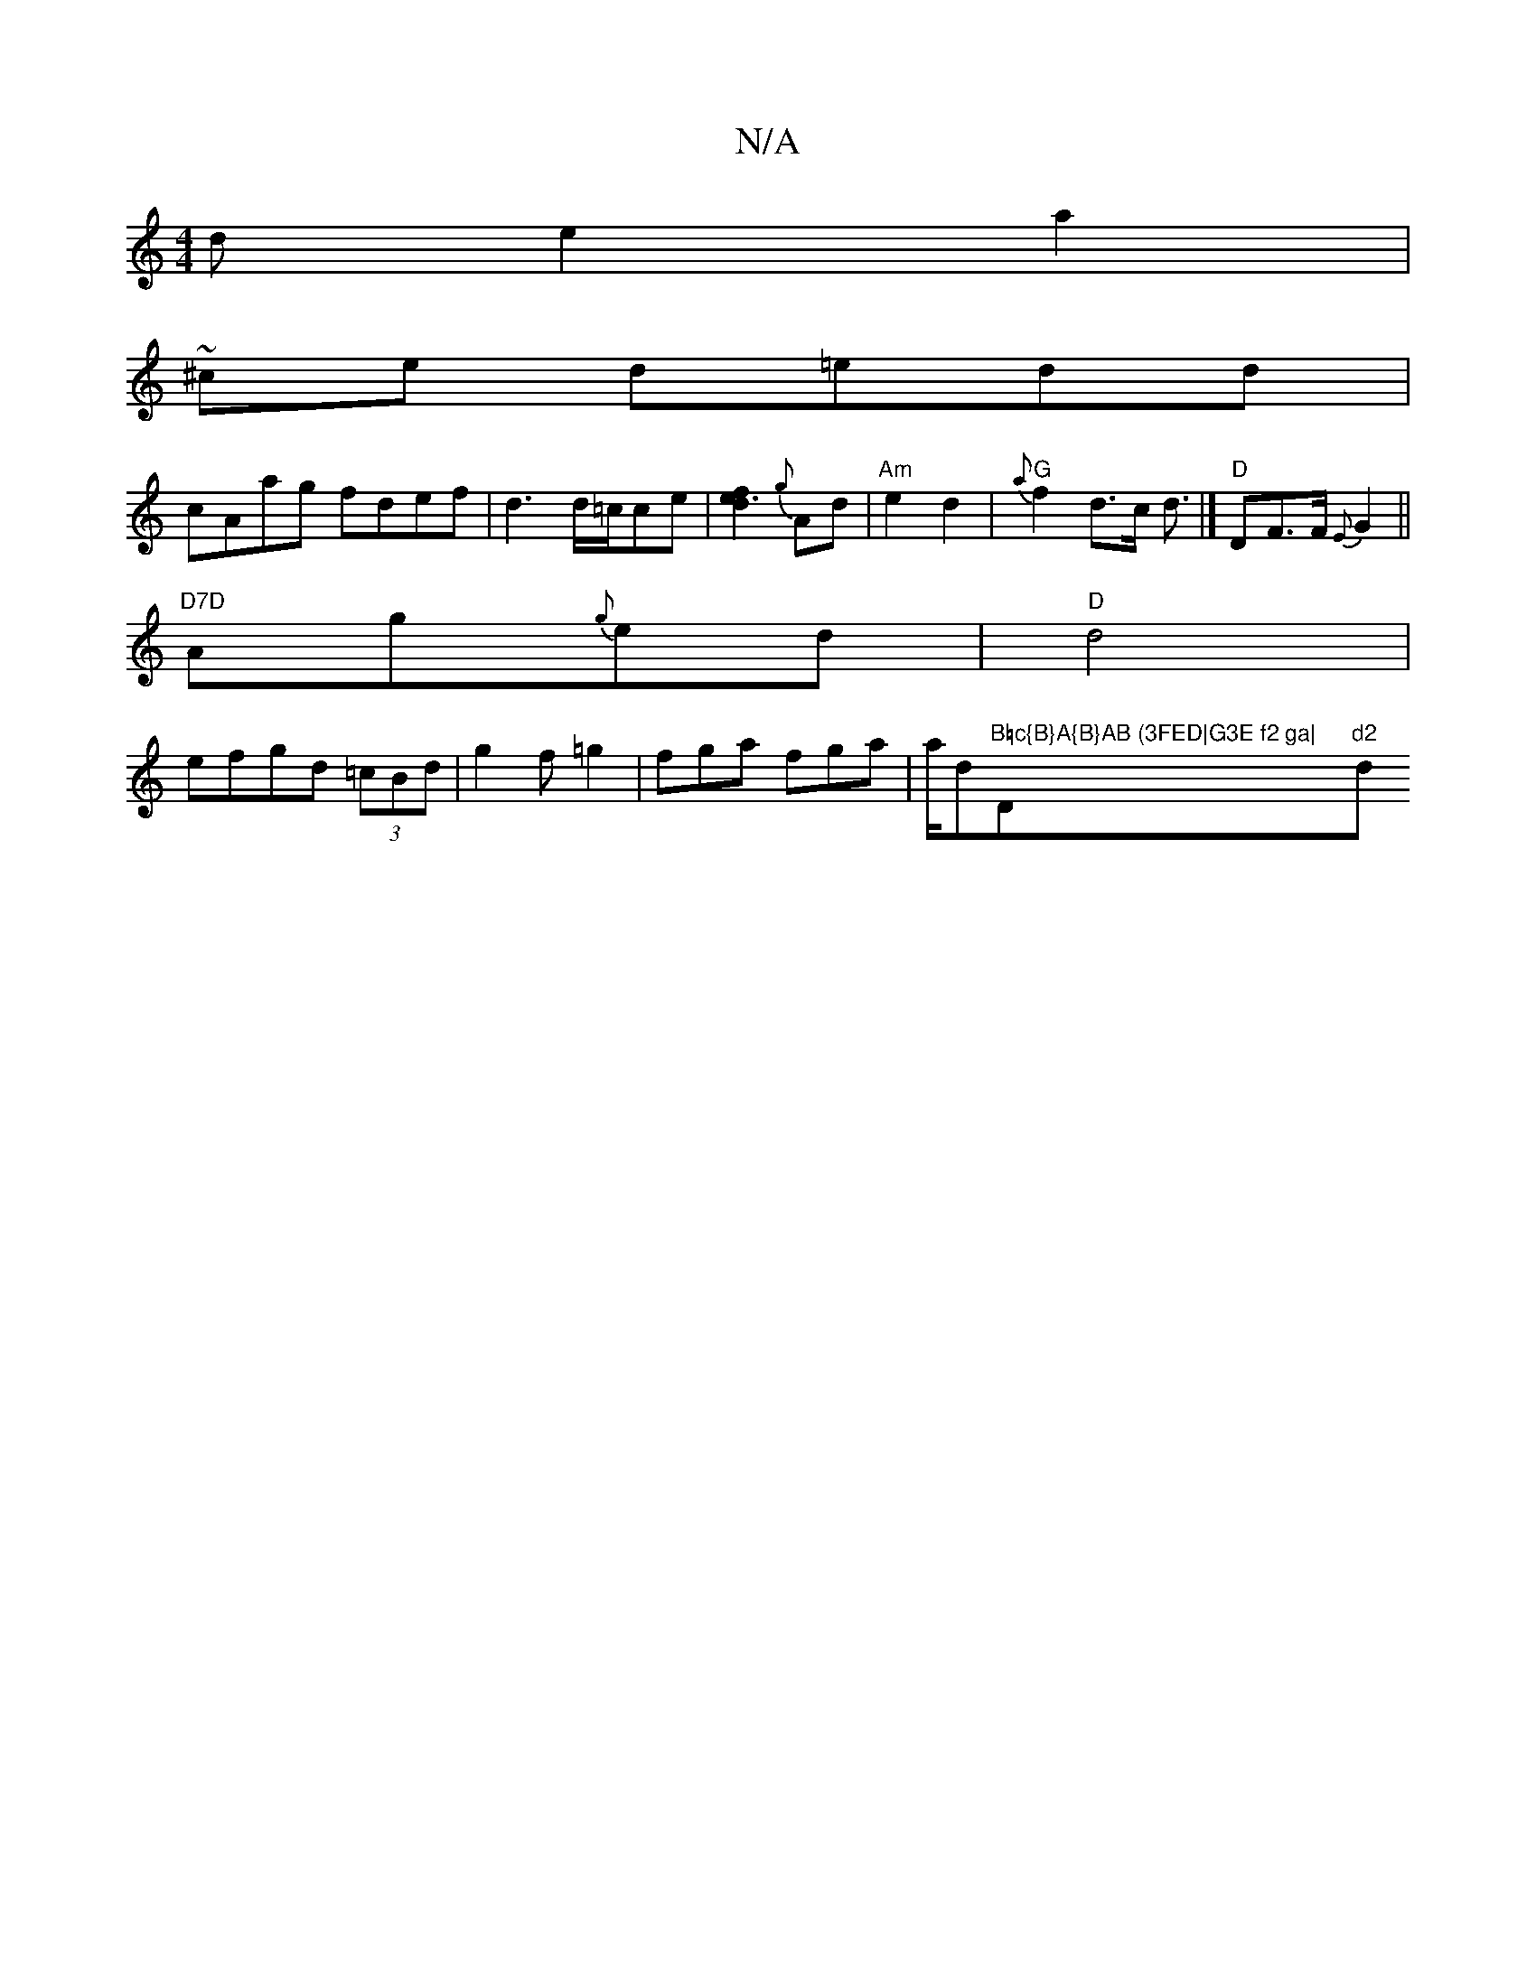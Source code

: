 X:1
T:N/A
M:4/4
R:N/A
K:Cmajor
d e2 a2|
~^ce d=edd|
cAag fdef| d3d/=c/2ce | [f2e3d2]{g}Ad | "Am"e2 d2 |"G"{a}f2 d>c d3/|] "D"DF>F {E}G2 ||
"D7D"Ag{g}ed|"D"d4|
efgd (3=cBd|g2 f=g2|fga fga|a/d"B=c{B}A{B}AB (3FED|G3E f2 ga|"D"d2 "dm" 